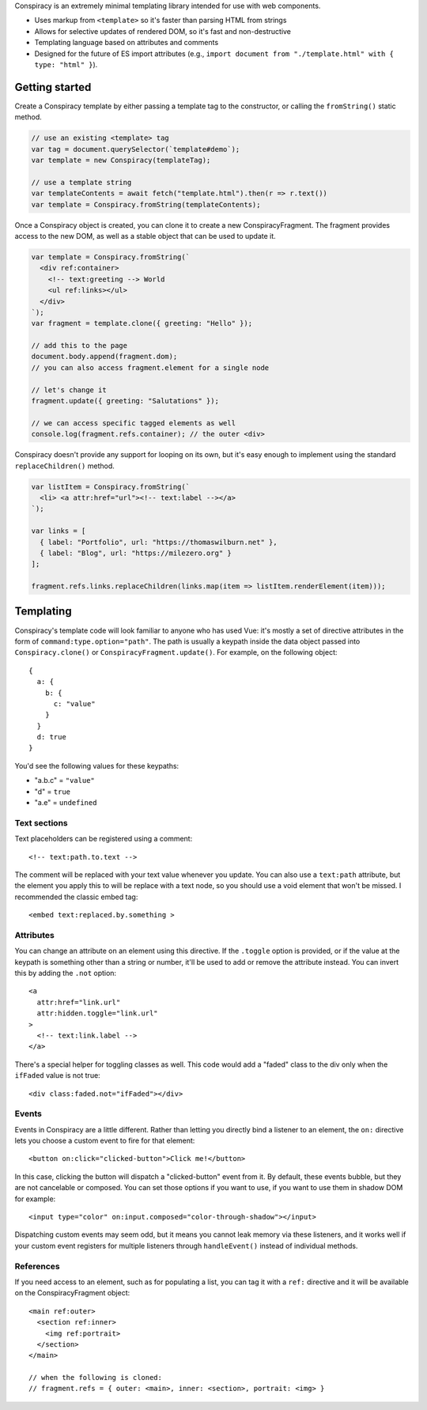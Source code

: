 Conspiracy is an extremely minimal templating library intended for use with web components.

* Uses markup from ``<template>`` so it's faster than parsing HTML from strings
* Allows for selective updates of rendered DOM, so it's fast and non-destructive
* Templating language based on attributes and comments
* Designed for the future of ES import attributes (e.g., ``import document from "./template.html" with { type: "html" }``).

Getting started
===============

Create a Conspiracy template by either passing a template tag to the constructor, or calling the ``fromString()`` static method.

.. code:: javascript
  
  // use an existing <template> tag
  var tag = document.querySelector(`template#demo`);
  var template = new Conspiracy(templateTag);

  // use a template string
  var templateContents = await fetch("template.html").then(r => r.text())
  var template = Conspiracy.fromString(templateContents);

Once a Conspiracy object is created, you can clone it to create a new ConspiracyFragment. The fragment provides access to the new DOM, as well as a stable object that can be used to update it.

.. code:: javascript

    var template = Conspiracy.fromString(`
      <div ref:container>
        <!-- text:greeting --> World
        <ul ref:links></ul>
      </div>
    `);
    var fragment = template.clone({ greeting: "Hello" });

    // add this to the page
    document.body.append(fragment.dom);
    // you can also access fragment.element for a single node
    
    // let's change it
    fragment.update({ greeting: "Salutations" });

    // we can access specific tagged elements as well
    console.log(fragment.refs.container); // the outer <div>

Conspiracy doesn't provide any support for looping on its own, but it's easy enough to implement using the standard ``replaceChildren()`` method.

.. code:: javascript

    var listItem = Conspiracy.fromString(`
      <li> <a attr:href="url"><!-- text:label --></a>
    `);

    var links = [
      { label: "Portfolio", url: "https://thomaswilburn.net" },
      { label: "Blog", url: "https://milezero.org" }
    ];

    fragment.refs.links.replaceChildren(links.map(item => listItem.renderElement(item)));

Templating
==========

Conspiracy's template code will look familiar to anyone who has used Vue: it's mostly a set of directive attributes in the form of ``command:type.option="path"``. The path is usually a keypath inside the data object passed into ``Conspiracy.clone()`` or ``ConspiracyFragment.update()``. For example, on the following object::

  { 
    a: {
      b: {
        c: "value"
      }
    }
    d: true
  }

You'd see the following values for these keypaths:

* "a.b.c" = ``"value"``
* "d" = ``true``
* "a.e" = ``undefined``

Text sections
-------------

Text placeholders can be registered using a comment::

    <!-- text:path.to.text -->

The comment will be replaced with your text value whenever you update. You can also use a ``text:path`` attribute, but the element you apply this to will be replace with a text node, so you should use a void element that won't be missed. I recommended the classic embed tag::

    <embed text:replaced.by.something >

Attributes
----------

You can change an attribute on an element using this directive. If the ``.toggle`` option is provided, or if the value at the keypath is something other than a string or number, it'll be used to add or remove the attribute instead. You can invert this by adding the ``.not`` option::

    <a
      attr:href="link.url"
      attr:hidden.toggle="link.url"
    >
      <!-- text:link.label -->
    </a>

There's a special helper for toggling classes as well. This code would add a "faded" class to the div only when the ``ifFaded`` value is not true::

    <div class:faded.not="ifFaded"></div>

Events
------

Events in Conspiracy are a little different. Rather than letting you directly bind a listener to an element, the ``on:`` directive lets you choose a custom event to fire for that element::

    <button on:click="clicked-button">Click me!</button>

In this case, clicking the button will dispatch a "clicked-button" event from it. By default, these events bubble, but they are not cancelable or composed. You can set those options if you want to use, if you want to use them in shadow DOM for example::

    <input type="color" on:input.composed="color-through-shadow"></input>

Dispatching custom events may seem odd, but it means you cannot leak memory via these listeners, and it works well if your custom event registers for multiple listeners through ``handleEvent()`` instead of individual methods.

References
----------

If you need access to an element, such as for populating a list, you can tag it with a ``ref:`` directive and it will be available on the ConspiracyFragment object::

    <main ref:outer>
      <section ref:inner>
        <img ref:portrait>
      </section>
    </main>

    // when the following is cloned:
    // fragment.refs = { outer: <main>, inner: <section>, portrait: <img> }